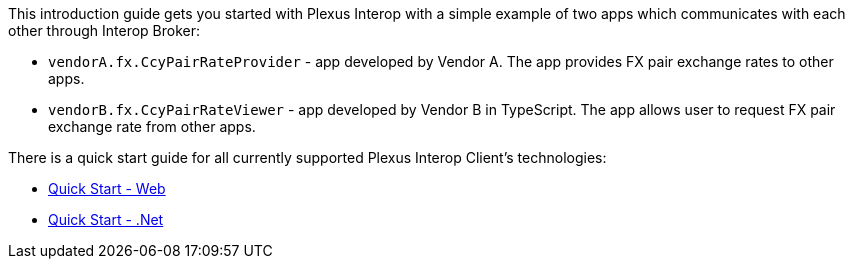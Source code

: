 ifdef::env-github,env-browser[:outFileSuffix: .adoc]

This introduction guide gets you started with Plexus Interop with a simple example of two apps which communicates with each other through Interop Broker:

- `vendorA.fx.CcyPairRateProvider` - app developed by Vendor A. The app provides FX pair exchange rates to other apps.
- `vendorB.fx.CcyPairRateViewer` - app developed by Vendor B in TypeScript. The app allows user to request FX pair exchange rate from other apps.

There is a quick start guide for all currently supported Plexus Interop Client's technologies:

- link:quick-start-web{outFileSuffix}[Quick Start - Web]
- link:quick-start-net{outFileSuffix}[Quick Start - .Net]








